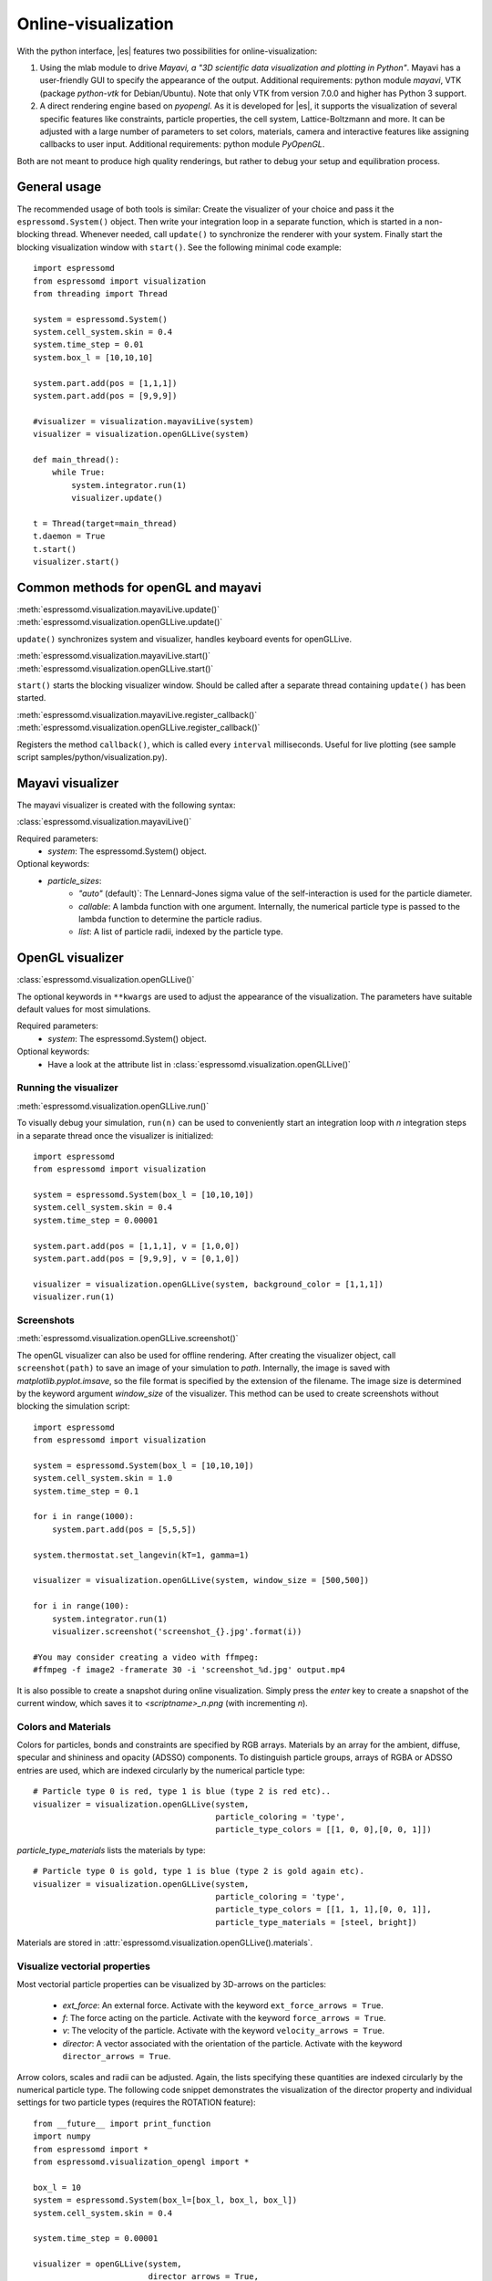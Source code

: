 .. _Online-visualization:

Online-visualization
====================

With the python interface, |es| features two possibilities for
online-visualization:

#. Using the mlab module to drive *Mayavi, a "3D scientific data
   visualization and plotting in Python"*. Mayavi has a user-friendly
   GUI to specify the appearance of the output.
   Additional requirements:
   python module *mayavi*, VTK (package *python-vtk* for Debian/Ubuntu).
   Note that only VTK from version 7.0.0 and higher has Python 3
   support.

#. A direct rendering engine based on *pyopengl*. As it is developed for |es|, 
   it supports the visualization of several specific features like
   constraints, particle properties, the cell system, Lattice-Boltzmann and
   more. It can be adjusted with a large number of parameters to set colors,
   materials, camera and interactive features like assigning callbacks to user
   input.
   Additional requirements:
   python module *PyOpenGL*.

Both are not meant to produce high quality renderings, but rather to
debug your setup and equilibration process.

.. _General usage:

General usage
-------------

The recommended usage of both tools is similar: Create the visualizer of
your choice and pass it the ``espressomd.System()`` object. Then write
your integration loop in a separate function, which is started in a
non-blocking thread. Whenever needed, call ``update()`` to synchronize
the renderer with your system. Finally start the blocking visualization
window with ``start()``. See the following minimal code example::

    import espressomd 
    from espressomd import visualization 
    from threading import Thread

    system = espressomd.System() 
    system.cell_system.skin = 0.4
    system.time_step = 0.01
    system.box_l = [10,10,10]

    system.part.add(pos = [1,1,1]) 
    system.part.add(pos = [9,9,9])

    #visualizer = visualization.mayaviLive(system) 
    visualizer = visualization.openGLLive(system)

    def main_thread(): 
        while True: 
            system.integrator.run(1)
            visualizer.update()

    t = Thread(target=main_thread) 
    t.daemon = True 
    t.start()
    visualizer.start()

.. _Common methods for openGL and mayavi:

Common methods for openGL and mayavi
------------------------------------

| :meth:`espressomd.visualization.mayaviLive.update()` 
| :meth:`espressomd.visualization.openGLLive.update()`

``update()`` synchronizes system and visualizer, handles keyboard events for
openGLLive.

| :meth:`espressomd.visualization.mayaviLive.start()` 
| :meth:`espressomd.visualization.openGLLive.start()`

``start()`` starts the blocking visualizer window. 
Should be called after a separate thread containing ``update()`` has been started.

| :meth:`espressomd.visualization.mayaviLive.register_callback()`
| :meth:`espressomd.visualization.openGLLive.register_callback()`

Registers the method ``callback()``, which is called every ``interval`` milliseconds. Useful for
live plotting (see sample script samples/python/visualization.py).

.. _Mayavi visualizer:

Mayavi visualizer
-----------------

The mayavi visualizer is created with the following syntax:

:class:`espressomd.visualization.mayaviLive()`

Required parameters:
    * `system`: The espressomd.System() object.
Optional keywords:
    * `particle_sizes`:
        * `"auto"` (default)`: The Lennard-Jones sigma value of the self-interaction is used for the particle diameter.
        * `callable`: A lambda function with one argument. Internally, the numerical particle type is passed to the lambda function to determine the particle radius.
        * `list`: A list of particle radii, indexed by the particle type.

.. _OpenGL visualizer:

OpenGL visualizer
-----------------

:class:`espressomd.visualization.openGLLive()`

The optional keywords in ``**kwargs`` are used to adjust the appearance of the visualization.
The parameters have suitable default values for most simulations. 

Required parameters:
    * `system`: The espressomd.System() object.
Optional keywords:
    * Have a look at the attribute list in :class:`espressomd.visualization.openGLLive()`


.. _Running the visualizer:

Running the visualizer
~~~~~~~~~~~~~~~~~~~~~~

| :meth:`espressomd.visualization.openGLLive.run()` 

To visually debug your simulation, ``run(n)`` can be used to conveniently start 
an integration loop with `n` integration steps in a separate thread once the
visualizer is initialized::

    import espressomd 
    from espressomd import visualization 

    system = espressomd.System(box_l = [10,10,10]) 
    system.cell_system.skin = 0.4
    system.time_step = 0.00001

    system.part.add(pos = [1,1,1], v = [1,0,0]) 
    system.part.add(pos = [9,9,9], v = [0,1,0])

    visualizer = visualization.openGLLive(system, background_color = [1,1,1])
    visualizer.run(1)


.. _Screenshots:

Screenshots
~~~~~~~~~~~

| :meth:`espressomd.visualization.openGLLive.screenshot()`

The openGL visualizer can also be used for offline rendering.
After creating the visualizer object, call ``screenshot(path)``
to save an image of your simulation to `path`. Internally, the image is saved
with `matplotlib.pyplot.imsave`, so the file format is specified by the
extension of the filename.  The image size is determined by the keyword
argument `window_size` of the visualizer. This method can be used to create
screenshots without blocking the simulation script::

    import espressomd
    from espressomd import visualization

    system = espressomd.System(box_l = [10,10,10])
    system.cell_system.skin = 1.0
    system.time_step = 0.1

    for i in range(1000):
        system.part.add(pos = [5,5,5])

    system.thermostat.set_langevin(kT=1, gamma=1) 

    visualizer = visualization.openGLLive(system, window_size = [500,500])

    for i in range(100):
        system.integrator.run(1)
        visualizer.screenshot('screenshot_{}.jpg'.format(i))

    #You may consider creating a video with ffmpeg:
    #ffmpeg -f image2 -framerate 30 -i 'screenshot_%d.jpg' output.mp4

It is also possible to create a snapshot during online visualization.
Simply press the *enter* key to create a snapshot of the current window,
which saves it to `<scriptname>_n.png` (with incrementing `n`).

.. _Colors and Materials:

Colors and Materials
~~~~~~~~~~~~~~~~~~~~

Colors for particles, bonds and constraints are specified by RGB arrays.
Materials by an array for the ambient, diffuse, specular and shininess and opacity (ADSSO)
components. To distinguish particle groups, arrays of RGBA or ADSSO entries are
used, which are indexed circularly by the numerical particle type::

    # Particle type 0 is red, type 1 is blue (type 2 is red etc)..
    visualizer = visualization.openGLLive(system, 
                                          particle_coloring = 'type',
                                          particle_type_colors = [[1, 0, 0],[0, 0, 1]])

`particle_type_materials` lists the materials by type::

    # Particle type 0 is gold, type 1 is blue (type 2 is gold again etc).
    visualizer = visualization.openGLLive(system, 
                                          particle_coloring = 'type',
                                          particle_type_colors = [[1, 1, 1],[0, 0, 1]],
                                          particle_type_materials = [steel, bright])

Materials are stored in :attr:`espressomd.visualization.openGLLive().materials`. 

.. _Visualize vectorial properties:

Visualize vectorial properties
~~~~~~~~~~~~~~~~~~~~~~~~~~~~~~

Most vectorial particle properties can be visualized by 3D-arrows on the
particles: 

    * `ext_force`: An external force. Activate with the keyword ``ext_force_arrows = True``.
    * `f`: The force acting on the particle. Activate with the keyword ``force_arrows = True``.
    * `v`: The velocity of the particle. Activate with the keyword ``velocity_arrows = True``.
    * `director`: A vector associated with the orientation of the particle. Activate with the keyword ``director_arrows = True``.

Arrow colors, scales and radii can be adjusted. Again, the lists specifying
these quantities are indexed circularly by the numerical particle type. The
following code snippet demonstrates the visualization of the director property
and individual settings for two particle types (requires the ROTATION
feature)::

	from __future__ import print_function
	import numpy
	from espressomd import *
	from espressomd.visualization_opengl import *

	box_l = 10
	system = espressomd.System(box_l=[box_l, box_l, box_l])
	system.cell_system.skin = 0.4

	system.time_step = 0.00001

	visualizer = openGLLive(system, 
	                        director_arrows = True,
	                        director_arrows_type_scale = [1.5, 1.0], 
	                        director_arrows_type_radii = [0.1, 0.4], 
	                        director_arrows_type_colors = [[1.0, 0, 0], [0, 1.0, 0]])

	for i in range(10):
		system.part.add(pos = numpy.random.random(3) * box_l, 
		                rotation = [1, 1, 1], 
		                ext_torque = [5, 0, 0], 
		                v = [10, 0, 0], 
		                type = 0)
						
		system.part.add(pos = numpy.random.random(3) * box_l, 
		                rotation = [1, 1, 1], 
		                ext_torque = [0, 5, 0], 
		                v = [-10, 0, 0], 
		                type = 1)

	visualizer.run(1)
																									



.. _Controls:

Controls
~~~~~~~~

The camera can be controlled via mouse and keyboard:

    * hold left button: rotate the system
    * hold right button: translate the system
    * hold middle button: zoom / roll
    * mouse wheel / key pair TG: zoom
    * WASD-Keyboard control (WS: move forwards/backwards, AD: move sidewards)
    * Key pairs QE, RF, ZC: rotate the system 
    * Double click on a particle: Show particle information
    * Double click in empty space: Disable particle information
    * Left/Right arrows: Cycle through particles
    * Space: If started with `run(n)`, this pauses the simulation
    * Enter: Creates a snapshot of the current window and saves it to `<scriptname>_n.png` (with incrementing `n`)

Additional input functionality for mouse and keyboard is possible by assigning
callbacks to specified keyboard or mouse buttons. This may be useful for
realtime adjustment of system parameters (temperature, interactions, particle
properties etc) of for demonstration purposes. The callbacks can be triggered
by a timer or keyboard input:: 

    def foo():
        print "foo"

    #Registers timed calls of foo()
    visualizer.register_callback(foo,interval=500)

    #Callbacks to control temperature 
    temperature = 1.0
    def increaseTemp():
            global temperature
            temperature += 0.1
            system.thermostat.set_langevin(kT=temperature, gamma=1.0)
            print "T =",system.thermostat.get_state()[0]['kT']

    def decreaseTemp():
        global temperature
        temperature -= 0.1

        if temperature > 0:
            system.thermostat.set_langevin(kT=temperature, gamma=1.0)
            print "T =",system.thermostat.get_state()[0]['kT']
        else:
            temperature = 0
            system.thermostat.turn_off()
            print "T = 0"

    #Registers input-based calls
    visualizer.keyboardManager.registerButton(KeyboardButtonEvent('t',KeyboardFireEvent.Hold,increaseTemp))
    visualizer.keyboardManager.registerButton(KeyboardButtonEvent('g',KeyboardFireEvent.Hold,decreaseTemp))

Further examples can be found in samples/python/billard.py or samples/python/visualization\_interactive.py.

.. _Dragging particles:

Dragging particles
~~~~~~~~~~~~~~~~~~

With the keyword ``drag_enabled`` set to ``True``, the mouse can be used to
exert a force on particles in drag direction (scaled by ``drag_force`` and the
distance of particle and mouse cursor). 

.. _Visualization example scripts:

Visualization example scripts
-----------------------------

Various :ref:`Sample Scripts` can be found in `samples/python/visualization*`
or in the :ref:`Tutorials` "Visualization" and "Charged Systems".

